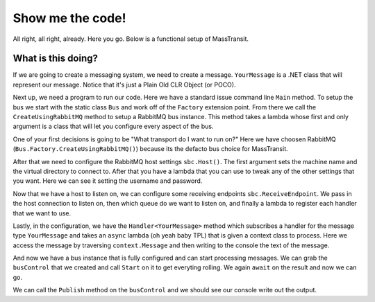 Show me the code!
=================

All right, all right, already. Here you go. Below is a functional setup of
MassTransit.

.. sourcecode:: csharp
    :linenos:

    public class YourMessage { public string Text { get; set; } }
    public class Program
    {
        public static void Main()
        {
            var bus = Bus.Factory.CreateUsingRabbitMQ(sbc =>
            {
                var host = sbc.Host(new Uri("rabbitmq://localhost"), h =>
                {
                    h.Username("guest");
                    h.Password("guest");
                });

                sbc.ReceiveEndpoint(host, "test_queue", ep =>
                {
                    ep.Handler<YourMessage>(context =>
                    {
                        return Console.Out.WriteLineAsync($"Received: {context.Message.Text}");
                    });
                });
            });

            bus.Start();

            bus.Publish(new YourMessage{Text = "Hi"});

            bus.Stop();
        }
    }


What is this doing?
"""""""""""""""""""

If we are going to create a messaging system, we need to create a message. ``YourMessage``
is a .NET class that will represent our message. Notice that it's just a Plain Old
CLR Object (or POCO).

Next up, we need a program to run our code. Here we have a standard issue
command line ``Main`` method. To setup the bus we start with the static
class ``Bus`` and work off of the ``Factory`` extension point. From there we
call the ``CreateUsingRabbitMQ`` method to setup a RabbitMQ bus instance. This
method takes a lambda whose first and only argument is a class that will let you
configure every aspect
of the bus.

One of your first decisions is going to be "What transport do I want to run on?"
Here we have choosen RabbitMQ (``Bus.Factory.CreateUsingRabbitMQ()``) because
its the defacto bus choice for MassTransit.

After that we need to configure the RabbitMQ host settings ``sbc.Host()``. The
first argument sets the machine name and the virtual directory to connect to. After
that you have a lambda that you can use to tweak any of the other settings that
you want. Here we can see it setting the username and password.

Now that we have a host to listen on, we can configure some receiving endpoints
``sbc.ReceiveEndpoint``. We pass in the host connection to listen on, then which
queue do we want to listen on, and finally a lambda to register each handler
that we want to use.

Lastly, in the configuration, we have the ``Handler<YourMessage>`` method which
subscribes a handler for the message type ``YourMessage`` and takes an ``async``
lambda (oh yeah baby TPL) that is given a context class to process. Here
we access the message by traversing ``context.Message`` and then writing to the
console the text of the message.

And now we have a bus instance that is fully configured and can start processing
messages. We can grab the ``busControl`` that we created and call ``Start`` on it
to get everyting rolling. We again ``await`` on the result and now we can go.

We can call the ``Publish`` method on the ``busControl`` and we should see our
console write out the output.
